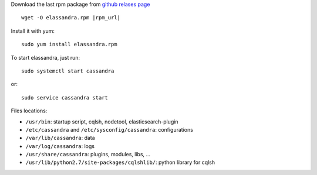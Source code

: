 
Download the last rpm package from `github relases page <https://github.com/strapdata/elassandra/releases>`_

.. parsed-literal::

  wget -O elassandra.rpm |rpm_url|

Install it with yum::

  sudo yum install elassandra.rpm



To start elassandra, just run::

  sudo systemctl start cassandra

or::

  sudo service cassandra start

Files locations:

- ``/usr/bin``: startup script, cqlsh, nodetool, elasticsearch-plugin
- ``/etc/cassandra`` and ``/etc/sysconfig/cassandra``: configurations
- ``/var/lib/cassandra``: data
- ``/var/log/cassandra``: logs
- ``/usr/share/cassandra``: plugins, modules, libs, ...
- ``/usr/lib/python2.7/site-packages/cqlshlib/``: python library for cqlsh
